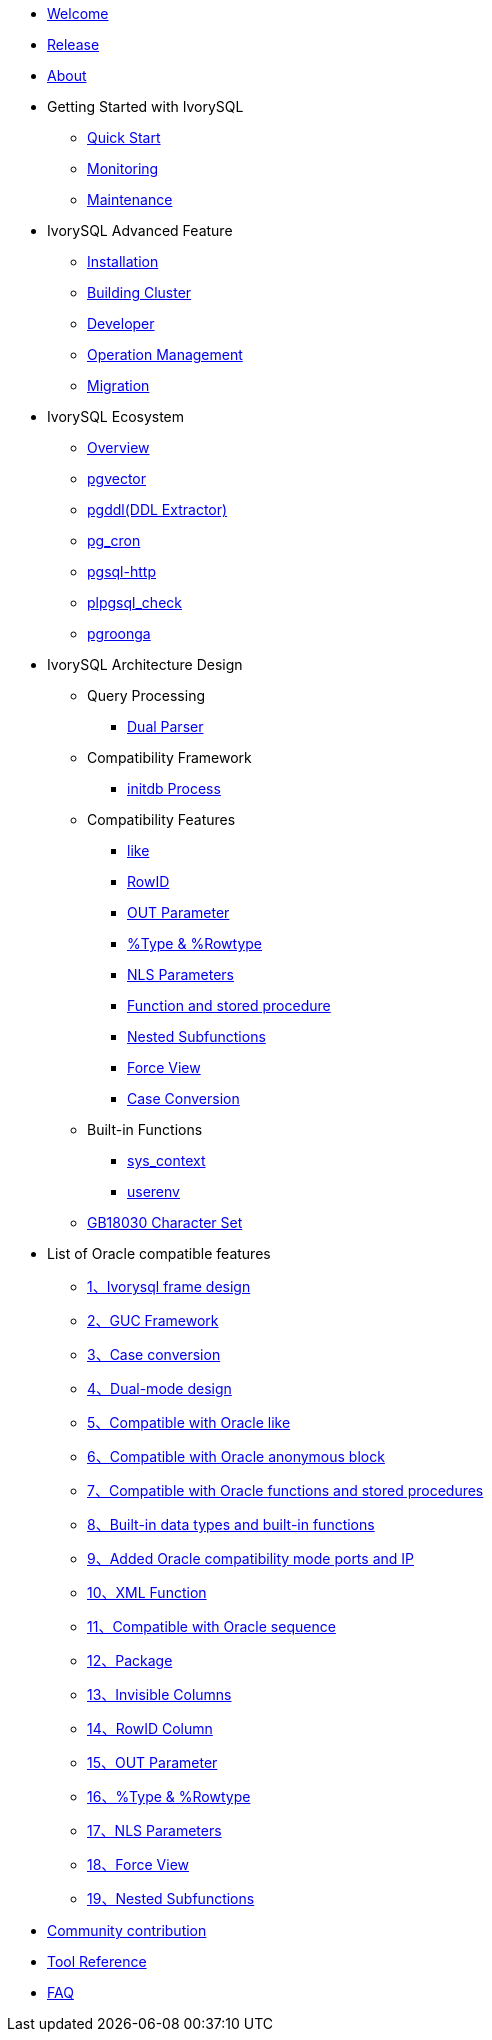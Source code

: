 * xref:master/welcome.adoc[Welcome]
* xref:master/1.adoc[Release]
* xref:master/2.adoc[About]
* Getting Started with IvorySQL
** xref:master/3.1.adoc[Quick Start]
** xref:master/3.2.adoc[Monitoring]
** xref:master/3.3.adoc[Maintenance]
* IvorySQL Advanced Feature
** xref:master/4.1.adoc[Installation]
** xref:master/4.2.adoc[Building Cluster]
** xref:master/4.3.adoc[Developer]
** xref:master/4.4.adoc[Operation Management]
** xref:master/4.5.adoc[Migration]
* IvorySQL Ecosystem
** xref:master/5.0.adoc[Overview] 
** xref:master/5.2.adoc[pgvector]
** xref:master/5.3.adoc[pgddl(DDL Extractor)]
** xref:master/5.4.adoc[pg_cron]
** xref:master/5.5.adoc[pgsql-http]
** xref:master/5.6.adoc[plpgsql_check]
** xref:master/5.7.adoc[pgroonga]
* IvorySQL Architecture Design
** Query Processing
*** xref:master/6.1.1.adoc[Dual Parser]
** Compatibility Framework
*** xref:master/6.2.1.adoc[initdb Process]
** Compatibility Features
*** xref:master/6.3.1.adoc[like]
*** xref:master/6.3.3.adoc[RowID]
*** xref:master/6.3.2.adoc[OUT Parameter]
*** xref:master/6.3.4.adoc[%Type & %Rowtype]
*** xref:master/6.3.5.adoc[NLS Parameters]
*** xref:master/6.3.6.adoc[Function and stored procedure]
*** xref:master/6.3.7.adoc[Nested Subfunctions]
*** xref:master/6.3.8.adoc[Force View]
*** xref:master/6.3.9.adoc[Case Conversion]
** Built-in Functions
*** xref:master/6.4.1.adoc[sys_context]
*** xref:master/6.4.2.adoc[userenv]
** xref:master/6.5.adoc[GB18030 Character Set]
* List of Oracle compatible features
** xref:master/7.1.adoc[1、Ivorysql frame design]
** xref:master/7.2.adoc[2、GUC Framework]
** xref:master/7.3.adoc[3、Case conversion]
** xref:master/7.4.adoc[4、Dual-mode design]
** xref:master/7.5.adoc[5、Compatible with Oracle like]
** xref:master/7.6.adoc[6、Compatible with Oracle anonymous block]
** xref:master/7.7.adoc[7、Compatible with Oracle functions and stored procedures]
** xref:master/7.8.adoc[8、Built-in data types and built-in functions]
** xref:master/7.9.adoc[9、Added Oracle compatibility mode ports and IP]
** xref:master/7.10.adoc[10、XML Function]
** xref:master/7.11.adoc[11、Compatible with Oracle sequence]
** xref:master/7.12.adoc[12、Package]
** xref:master/7.13.adoc[13、Invisible Columns]
** xref:master/7.14.adoc[14、RowID Column]
** xref:master/7.15.adoc[15、OUT Parameter]
** xref:master/7.16.adoc[16、%Type & %Rowtype]
** xref:master/7.17.adoc[17、NLS Parameters]
** xref:master/7.18.adoc[18、Force View]
** xref:master/7.19.adoc[19、Nested Subfunctions]
* xref:master/8.adoc[Community contribution]
* xref:master/9.adoc[Tool Reference]
* xref:master/10.adoc[FAQ]

